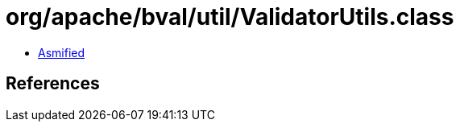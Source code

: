 = org/apache/bval/util/ValidatorUtils.class

 - link:ValidatorUtils-asmified.java[Asmified]

== References

